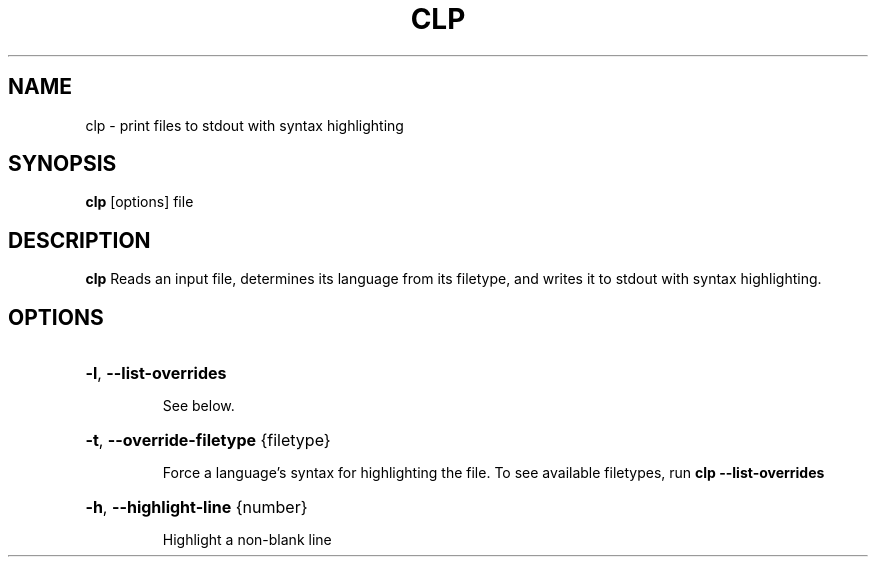 .TH CLP 1
.SH NAME
clp \- print files to stdout with syntax highlighting
.SH SYNOPSIS
.B clp
[\fboptions\fr]
file
.SH DESCRIPTION
.B clp
Reads an input file, determines its language from its filetype, and writes it to stdout with syntax highlighting.
.SH OPTIONS
.HP
\fB\-l\fR, \fB\-\-list\-overrides\fR
.IP
See below.
.HP
\fB\-t\fR, \fB\-\-override\-filetype\fR {filetype}
.IP
Force a language's syntax for highlighting the file. To see available filetypes, run \fBclp \-\-list\-overrides\fR\

.HP
\fB\-h\fR, \fB\-\-highlight\-line\fR {number}
.IP
Highlight a non-blank line

